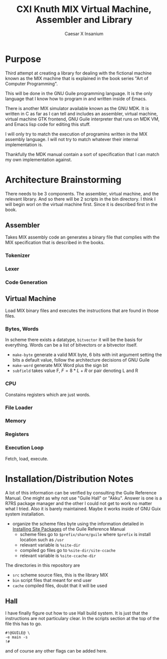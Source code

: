#+TITLE: CXI Knuth MIX Virtual Machine, Assembler and Library
#+AUTHOR: Caesar X Insanium

* Purpose

Third attempt at creating a library for dealing with the fictional machine known
as the MIX machine that is explained in the book series "Art of Computer Programming".

This will be done in the GNU Guile programming language. It is the only language
that I know how to program in and written inside of Emacs.

There is another MIX simulator available known as the GNU MDK. It is written in C
as far as I can tell and includes an assembler, virtual machine, virtual machine
GTK frontend, GNU Guile interpreter that runs on MDK VM, and Emacs lisp code for
editing this stuff.

I will only try to match the execution of programins written in the MIX assembly
language. I will not try to match whatever their internal implementation is.

Thankfully the MDK manual contain a sort of specification that I can match my own
implementation against.

* Architecture Brainstorming

There needs to be 3 components. The assembler, virtual machine, and the relevant
library. And so there will be 2 scripts in the bin directory. I think I will begin
worl on the virtual machine first. Since it is described first in the book.

** Assembler

Takes MIX assembly code an generates a binary file that complies with the MIX specification
that is described in the books.

*** Tokenizer

*** Lexer

*** Code Generation

** Virtual Machine

Load MIX binary files and executes the instructions that are found in those files.

*** Bytes, Words

In scheme there exists a datatype, =bitvector= it will be the basis for everything.
Words can be a list of bitvectors or a bitvector itself.

#+begin_comment
If I implement it as a list of bitvectors, then storing the bits in a file becomes
more of a pain.
#+end_comment

- =make-byte= generate a valid MIX byte, 6 bits with init argument setting the bits
  a default value, follow the architecture decisions of GNU Guile
- =make-word= generate MIX Word plus the sign bit
- =subfield= takes value F, \(F = 8*L + R \) or pair denoting L and R

*** CPU

Constains registers which are just words.

*** File Loader

*** Memory


*** Registers

*** Execution Loop

Fetch, load, execute.

* Installation/Distribution Notes

A lot of this information can be verified by consulting the Guile Reference Manual.
One might as why not use "Guile Hall" or "Akku". Answer is one is a R7RS package
manager and the other I could not get to work no matter what I tried. Also it is
barely maintained. Maybe it works inside of GNU Guix system installation.

- organize the scheme files byte using the information detailed in [[info:guile#Installing Site Packages][Installing Site Packages]]
  of the Guile Reference Manual
  - scheme files go to =$prefix/share/guile= where =$prefix= is install location
    such as =/usr=
  - relevant variable is =%site-dir=
  - compiled go files go to =%site-dir/site-ccache=
  - relevant variable is =%site-ccache-dir=

The directories in this repository are

- =src= scheme source files, this is the library MIX
- =bin= script files that meant for end user
- =cache= compiled files, doubt that it will be used

** Hall

I have finally figure out how to use Hall build system. It is just that
the instructions are not particulary clear. In the scripts section at the
top of the file this has to go.

#+begin_example
#!@GUILE@ \
-e main -s
!#
#+end_example

and of course any other flags can be added here.
